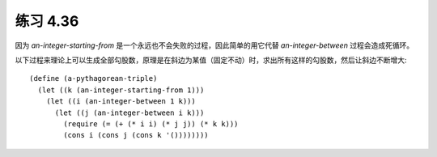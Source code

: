 练习 4.36
============

因为 `an-integer-starting-from` 是一个永远也不会失败的过程，因此简单的用它代替 `an-integer-between` 过程会造成死循环。

以下过程来理论上可以生成全部勾股数，原理是在斜边为某值（固定不动）时，求出所有这样的勾股数，然后让斜边不断增大::

  (define (a-pythagorean-triple)
    (let ((k (an-integer-starting-from 1)))
      (let ((i (an-integer-between 1 k)))
        (let ((j (an-integer-between i k)))
          (require (= (+ (* i i) (* j j)) (* k k)))
          (cons i (cons j (cons k '())))))))
